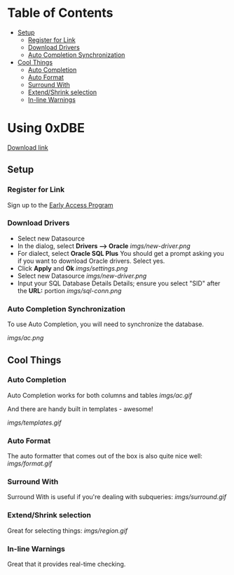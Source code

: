 * Table of Contents
- [[#setup][Setup]]
  - [[#register-for-link][Register for Link]]
  - [[#download-drivers][Download Drivers]]
  - [[#auto-completion-synchronization][Auto Completion Synchronization]]
- [[#cool-things][Cool Things]]
  - [[#auto-completion][Auto Completion]]
  - [[#auto-format][Auto Format]]
  - [[#surround-with][Surround With]]
  - [[#extend/shrink-selection][Extend/Shrink selection]]
  - [[#in-line-warnings][In-line Warnings]]
* Using 0xDBE
[[https://www.jetbrains.com/dbe/][Download link]]
** Setup
*** Register for Link
    Sign up to the [[https://www.jetbrains.com/dbe/eap/][Early Access Program]]
*** Download Drivers
    - Select new Datasource
    - In the dialog, select *Drivers --> Oracle*
      [[imgs/new-driver.png]]
    - For dialect, select *Oracle SQL Plus*
      You should get a prompt asking you if you want to download Oracle drivers. Select yes.
    - Click *Apply* and *Ok*
      [[imgs/settings.png]]
    - Select new Datasource
      [[imgs/new-driver.png]]
    - Input your SQL Database Details Details; ensure you select "SID" after the *URL:* portion
      [[imgs/sql-conn.png]]
*** Auto Completion Synchronization
    To use Auto Completion, you will need to synchronize the database.

    [[imgs/ac.png]]

** Cool Things
*** Auto Completion
    Auto Completion works for both columns and tables
    [[imgs/ac.gif]]

    And there are handy built in templates - awesome!

    [[imgs/templates.gif]]
*** Auto Format
    The auto formatter that comes out of the box is also quite nice well:
    [[imgs/format.gif]]
*** Surround With
    Surround With is useful if you're dealing with subqueries:
    [[imgs/surround.gif]]
*** Extend/Shrink selection
    Great for selecting things:
    [[imgs/region.gif]]
*** In-line Warnings
    Great that it provides real-time checking.
